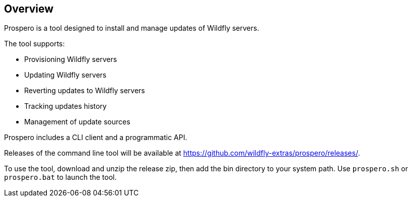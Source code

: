 ## Overview

Prospero is a tool designed to install and manage updates of Wildfly servers.

The tool supports:

 * Provisioning Wildfly servers
 * Updating Wildfly servers
 * Reverting updates to Wildfly servers
 * Tracking updates history
 * Management of update sources

Prospero includes a CLI client and a programmatic API.

Releases of the command line tool will be available at https://github.com/wildfly-extras/prospero/releases/.

To use the tool, download and unzip the release zip, then add the bin directory to your system path. Use `prospero.sh` or `prospero.bat` to launch the tool.